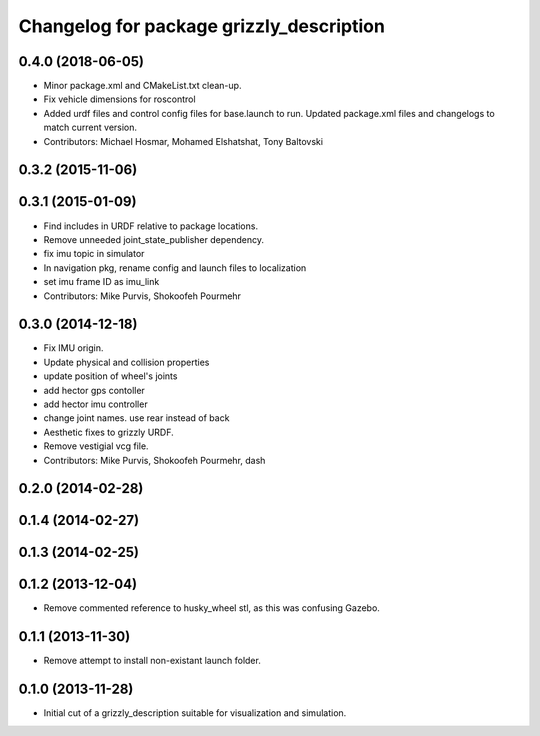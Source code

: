 ^^^^^^^^^^^^^^^^^^^^^^^^^^^^^^^^^^^^^^^^^
Changelog for package grizzly_description
^^^^^^^^^^^^^^^^^^^^^^^^^^^^^^^^^^^^^^^^^

0.4.0 (2018-06-05)
------------------
* Minor package.xml and CMakeList.txt clean-up.
* Fix vehicle dimensions for roscontrol
* Added urdf files and control config files for base.launch to run. Updated package.xml files and changelogs to match current version.
* Contributors: Michael Hosmar, Mohamed Elshatshat, Tony Baltovski

0.3.2 (2015-11-06)
------------------

0.3.1 (2015-01-09)
------------------
* Find includes in URDF relative to package locations.
* Remove unneeded joint_state_publisher dependency.
* fix imu topic in simulator
* In navigation pkg, rename config and launch files to localization
* set imu frame ID as imu_link
* Contributors: Mike Purvis, Shokoofeh Pourmehr

0.3.0 (2014-12-18)
------------------
* Fix IMU origin.
* Update physical and collision properties
* update position of wheel's joints
* add hector gps contoller
* add hector imu controller
* change joint names. use rear instead of back
* Aesthetic fixes to grizzly URDF.
* Remove vestigial vcg file.
* Contributors: Mike Purvis, Shokoofeh Pourmehr, dash

0.2.0 (2014-02-28)
------------------

0.1.4 (2014-02-27)
------------------

0.1.3 (2014-02-25)
------------------

0.1.2 (2013-12-04)
------------------
* Remove commented reference to husky_wheel stl, as this was confusing Gazebo.

0.1.1 (2013-11-30)
------------------
* Remove attempt to install non-existant launch folder.

0.1.0 (2013-11-28)
------------------
* Initial cut of a grizzly_description suitable for visualization and simulation.
